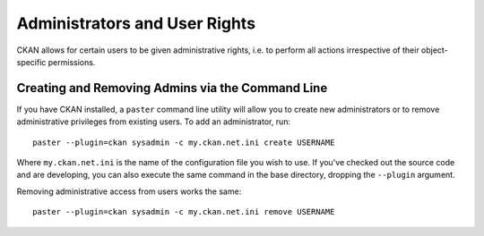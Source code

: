 Administrators and User Rights
==============================

CKAN allows for certain users to be given administrative rights, i.e. to perform all actions irrespective of their object-specific permissions. 


Creating and Removing Admins via the Command Line
-------------------------------------------------

If you have CKAN installed, a ``paster`` command line utility will allow you to create new administrators or to remove administrative privileges from existing users. To add an administrator, run::

 paster --plugin=ckan sysadmin -c my.ckan.net.ini create USERNAME

Where ``my.ckan.net.ini`` is the name of the configuration file you wish to use. If you've checked out the source code and are developing, you can also execute the same command in the base directory, dropping the ``--plugin`` argument. 

Removing administrative access from users works the same::

 paster --plugin=ckan sysadmin -c my.ckan.net.ini remove USERNAME


